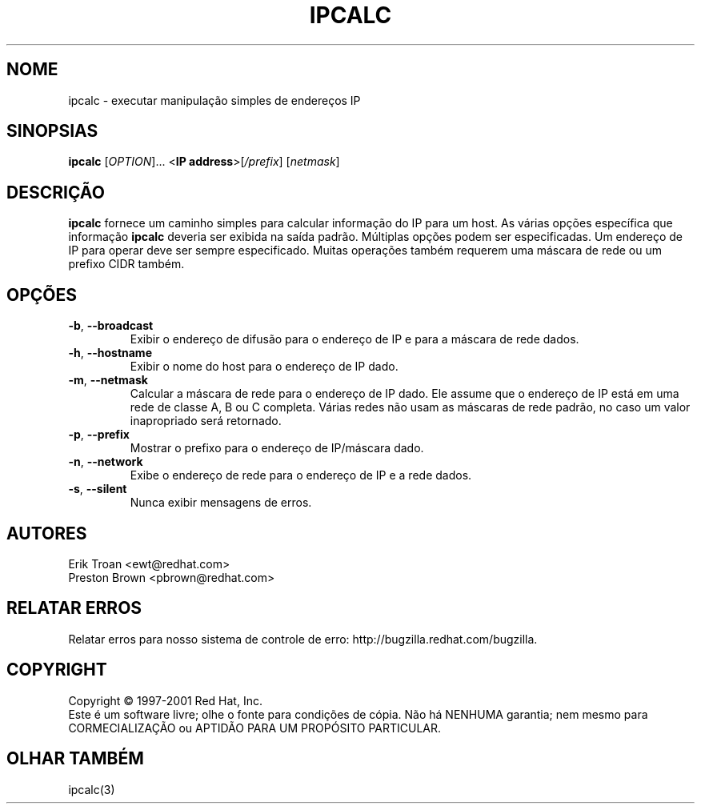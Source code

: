 .TH IPCALC 1 "30 de abril de 2001" "Red Hat, Inc." RH \" -*- nroff -*-
.SH NOME
ipcalc \- executar manipulação simples de endereços IP
.SH SINOPSIAS
.B ipcalc
[\fIOPTION\fR]... <\fBIP address\fR>[\fI/prefix\fR] [\fInetmask\fR]

.SH DESCRIÇÃO
\fBipcalc\fR fornece um caminho simples para calcular informação do IP para um host.
As várias opções específica que informação \fBipcalc\fR deveria ser exibida
na saída padrão. Múltiplas opções podem ser especificadas.  Um endereço de IP para
operar deve ser sempre especificado.  Muitas operações também requerem uma
máscara de rede ou um prefixo CIDR também.

.SH OPÇÕES
.TP
.TP
\fB\-b\fR, \fB\-\-broadcast\fR 
Exibir o endereço de difusão para o endereço de IP e para a máscara de rede dados.

.TP
\fB\-h\fR, \fB\-\-hostname\fR 
Exibir o nome do host para o endereço de IP dado.

.TP
\fB\-m\fR, \fB\-\-netmask\fR
Calcular a máscara de rede para o endereço de IP dado. Ele assume que o
endereço de IP está em uma rede de classe A, B ou C completa. Várias redes
não usam as máscaras de rede padrão, no caso um valor inapropriado
será retornado.

.TP
\fB\-p\fR, \fB\-\-prefix\fR
Mostrar o prefixo para o endereço de IP/máscara dado.

.TP
\fB\-n\fR, \fB\-\-network\fR 
Exibe o endereço de rede para o endereço de IP e a rede dados.

.TP
\fB\-s\fR, \fB\-\-silent\fR 
Nunca exibir mensagens de erros.

.SH AUTORES
.nf
Erik Troan <ewt@redhat.com>
.nf
Preston Brown <pbrown@redhat.com>
.fi
.SH "RELATAR ERROS"
Relatar erros para nosso sistema de controle de erro:
http://bugzilla.redhat.com/bugzilla.
.SH COPYRIGHT
Copyright \(co 1997-2001 Red Hat, Inc.
.br
Este é um software livre; olhe o fonte para condições de cópia. Não há NENHUMA
garantia; nem mesmo para CORMECIALIZAÇÃO ou APTIDÃO PARA UM PROPÓSITO
PARTICULAR.
.SH "OLHAR TAMBÉM"
ipcalc(3)
